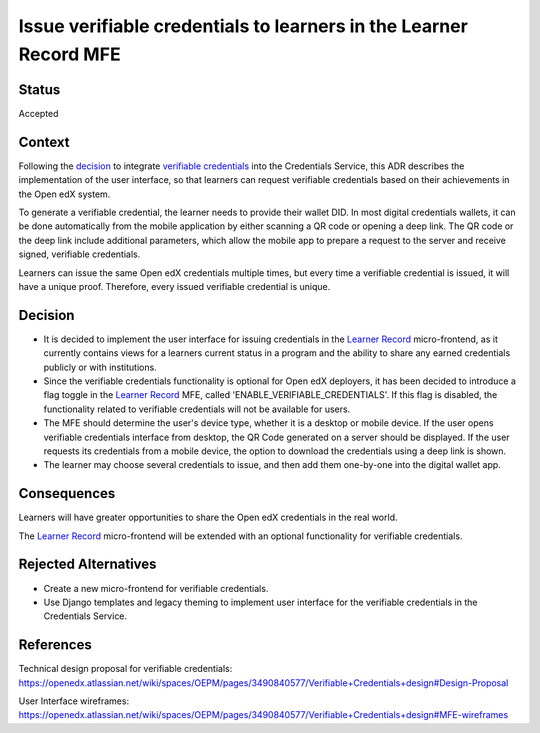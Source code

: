 Issue verifiable credentials to learners in the Learner Record MFE
==================================================================

Status
------

Accepted


Context
-------

Following the `decision <https://github.com/openedx/credentials/issues/1735>`_ to integrate `verifiable credentials`_ into the Credentials Service,
this ADR describes the implementation of the user interface, so that learners can request verifiable credentials based on their achievements in the Open edX system.

To generate a verifiable credential, the learner needs to provide their wallet DID.
In most digital credentials wallets, it can be done automatically from the mobile application by either scanning a QR code or opening a deep link.
The QR code or the deep link include additional parameters, which allow the mobile app to prepare a request to the server and receive signed, verifiable credentials.

Learners can issue the same Open edX credentials multiple times, but every time a verifiable credential is issued,
it will have a unique proof. Therefore, every issued verifiable credential is unique.

Decision
--------

* It is decided to implement the user interface for issuing credentials in the `Learner Record`_ micro-frontend, as it currently contains views for a learners current status in a program and the ability to share any earned credentials publicly or with institutions.

* Since the verifiable credentials functionality is optional for Open edX deployers, it has been decided to introduce a flag toggle in the `Learner Record`_ MFE, called 'ENABLE_VERIFIABLE_CREDENTIALS'. If this flag is disabled, the functionality related to verifiable credentials will not be available for users.

* The MFE should determine the user's device type, whether it is a desktop or mobile device. If the user opens verifiable credentials interface from desktop, the QR Code generated on a server should be displayed. If the user requests its credentials from a mobile device, the option to download the credentials using a deep link is shown.

* The learner may choose several credentials to issue, and then add them one-by-one into the digital wallet app.

Consequences
------------

Learners will have greater opportunities to share the Open edX credentials in the real world.

The `Learner Record`_ micro-frontend will be extended with an optional functionality for verifiable credentials.

Rejected Alternatives
---------------------

* Create a new micro-frontend for verifiable credentials.
 
* Use Django templates and legacy theming to implement user interface for the verifiable credentials in the Credentials Service. 

References
----------

Technical design proposal for verifiable credentials: https://openedx.atlassian.net/wiki/spaces/OEPM/pages/3490840577/Verifiable+Credentials+design#Design-Proposal

User Interface wireframes: https://openedx.atlassian.net/wiki/spaces/OEPM/pages/3490840577/Verifiable+Credentials+design#MFE-wireframes

.. _`verifiable credentials`: https://www.w3.org/TR/vc-data-model/

.. _`Learner Record`:  https://github.com/openedx/frontend-app-learner-record
